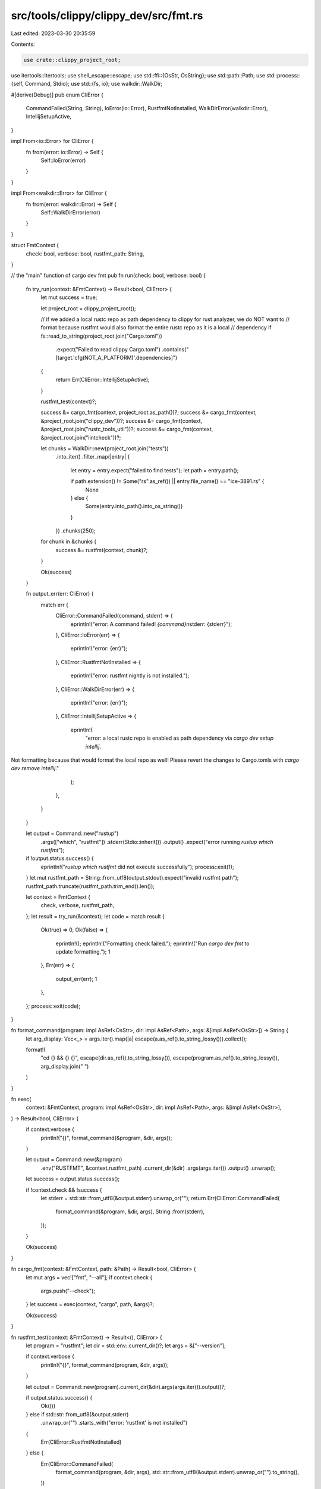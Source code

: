 src/tools/clippy/clippy_dev/src/fmt.rs
======================================

Last edited: 2023-03-30 20:35:59

Contents:

.. code-block:: rs

    use crate::clippy_project_root;
use itertools::Itertools;
use shell_escape::escape;
use std::ffi::{OsStr, OsString};
use std::path::Path;
use std::process::{self, Command, Stdio};
use std::{fs, io};
use walkdir::WalkDir;

#[derive(Debug)]
pub enum CliError {
    CommandFailed(String, String),
    IoError(io::Error),
    RustfmtNotInstalled,
    WalkDirError(walkdir::Error),
    IntellijSetupActive,
}

impl From<io::Error> for CliError {
    fn from(error: io::Error) -> Self {
        Self::IoError(error)
    }
}

impl From<walkdir::Error> for CliError {
    fn from(error: walkdir::Error) -> Self {
        Self::WalkDirError(error)
    }
}

struct FmtContext {
    check: bool,
    verbose: bool,
    rustfmt_path: String,
}

// the "main" function of cargo dev fmt
pub fn run(check: bool, verbose: bool) {
    fn try_run(context: &FmtContext) -> Result<bool, CliError> {
        let mut success = true;

        let project_root = clippy_project_root();

        // if we added a local rustc repo as path dependency to clippy for rust analyzer, we do NOT want to
        // format because rustfmt would also format the entire rustc repo as it is a local
        // dependency
        if fs::read_to_string(project_root.join("Cargo.toml"))
            .expect("Failed to read clippy Cargo.toml")
            .contains("[target.'cfg(NOT_A_PLATFORM)'.dependencies]")
        {
            return Err(CliError::IntellijSetupActive);
        }

        rustfmt_test(context)?;

        success &= cargo_fmt(context, project_root.as_path())?;
        success &= cargo_fmt(context, &project_root.join("clippy_dev"))?;
        success &= cargo_fmt(context, &project_root.join("rustc_tools_util"))?;
        success &= cargo_fmt(context, &project_root.join("lintcheck"))?;

        let chunks = WalkDir::new(project_root.join("tests"))
            .into_iter()
            .filter_map(|entry| {
                let entry = entry.expect("failed to find tests");
                let path = entry.path();

                if path.extension() != Some("rs".as_ref()) || entry.file_name() == "ice-3891.rs" {
                    None
                } else {
                    Some(entry.into_path().into_os_string())
                }
            })
            .chunks(250);

        for chunk in &chunks {
            success &= rustfmt(context, chunk)?;
        }

        Ok(success)
    }

    fn output_err(err: CliError) {
        match err {
            CliError::CommandFailed(command, stderr) => {
                eprintln!("error: A command failed! `{command}`\nstderr: {stderr}");
            },
            CliError::IoError(err) => {
                eprintln!("error: {err}");
            },
            CliError::RustfmtNotInstalled => {
                eprintln!("error: rustfmt nightly is not installed.");
            },
            CliError::WalkDirError(err) => {
                eprintln!("error: {err}");
            },
            CliError::IntellijSetupActive => {
                eprintln!(
                    "error: a local rustc repo is enabled as path dependency via `cargo dev setup intellij`.
Not formatting because that would format the local repo as well!
Please revert the changes to Cargo.tomls with `cargo dev remove intellij`."
                );
            },
        }
    }

    let output = Command::new("rustup")
        .args(["which", "rustfmt"])
        .stderr(Stdio::inherit())
        .output()
        .expect("error running `rustup which rustfmt`");
    if !output.status.success() {
        eprintln!("`rustup which rustfmt` did not execute successfully");
        process::exit(1);
    }
    let mut rustfmt_path = String::from_utf8(output.stdout).expect("invalid rustfmt path");
    rustfmt_path.truncate(rustfmt_path.trim_end().len());

    let context = FmtContext {
        check,
        verbose,
        rustfmt_path,
    };
    let result = try_run(&context);
    let code = match result {
        Ok(true) => 0,
        Ok(false) => {
            eprintln!();
            eprintln!("Formatting check failed.");
            eprintln!("Run `cargo dev fmt` to update formatting.");
            1
        },
        Err(err) => {
            output_err(err);
            1
        },
    };
    process::exit(code);
}

fn format_command(program: impl AsRef<OsStr>, dir: impl AsRef<Path>, args: &[impl AsRef<OsStr>]) -> String {
    let arg_display: Vec<_> = args.iter().map(|a| escape(a.as_ref().to_string_lossy())).collect();

    format!(
        "cd {} && {} {}",
        escape(dir.as_ref().to_string_lossy()),
        escape(program.as_ref().to_string_lossy()),
        arg_display.join(" ")
    )
}

fn exec(
    context: &FmtContext,
    program: impl AsRef<OsStr>,
    dir: impl AsRef<Path>,
    args: &[impl AsRef<OsStr>],
) -> Result<bool, CliError> {
    if context.verbose {
        println!("{}", format_command(&program, &dir, args));
    }

    let output = Command::new(&program)
        .env("RUSTFMT", &context.rustfmt_path)
        .current_dir(&dir)
        .args(args.iter())
        .output()
        .unwrap();
    let success = output.status.success();

    if !context.check && !success {
        let stderr = std::str::from_utf8(&output.stderr).unwrap_or("");
        return Err(CliError::CommandFailed(
            format_command(&program, &dir, args),
            String::from(stderr),
        ));
    }

    Ok(success)
}

fn cargo_fmt(context: &FmtContext, path: &Path) -> Result<bool, CliError> {
    let mut args = vec!["fmt", "--all"];
    if context.check {
        args.push("--check");
    }
    let success = exec(context, "cargo", path, &args)?;

    Ok(success)
}

fn rustfmt_test(context: &FmtContext) -> Result<(), CliError> {
    let program = "rustfmt";
    let dir = std::env::current_dir()?;
    let args = &["--version"];

    if context.verbose {
        println!("{}", format_command(program, &dir, args));
    }

    let output = Command::new(program).current_dir(&dir).args(args.iter()).output()?;

    if output.status.success() {
        Ok(())
    } else if std::str::from_utf8(&output.stderr)
        .unwrap_or("")
        .starts_with("error: 'rustfmt' is not installed")
    {
        Err(CliError::RustfmtNotInstalled)
    } else {
        Err(CliError::CommandFailed(
            format_command(program, &dir, args),
            std::str::from_utf8(&output.stderr).unwrap_or("").to_string(),
        ))
    }
}

fn rustfmt(context: &FmtContext, paths: impl Iterator<Item = OsString>) -> Result<bool, CliError> {
    let mut args = Vec::new();
    if context.check {
        args.push(OsString::from("--check"));
    }
    args.extend(paths);

    let success = exec(context, &context.rustfmt_path, std::env::current_dir()?, &args)?;

    Ok(success)
}


